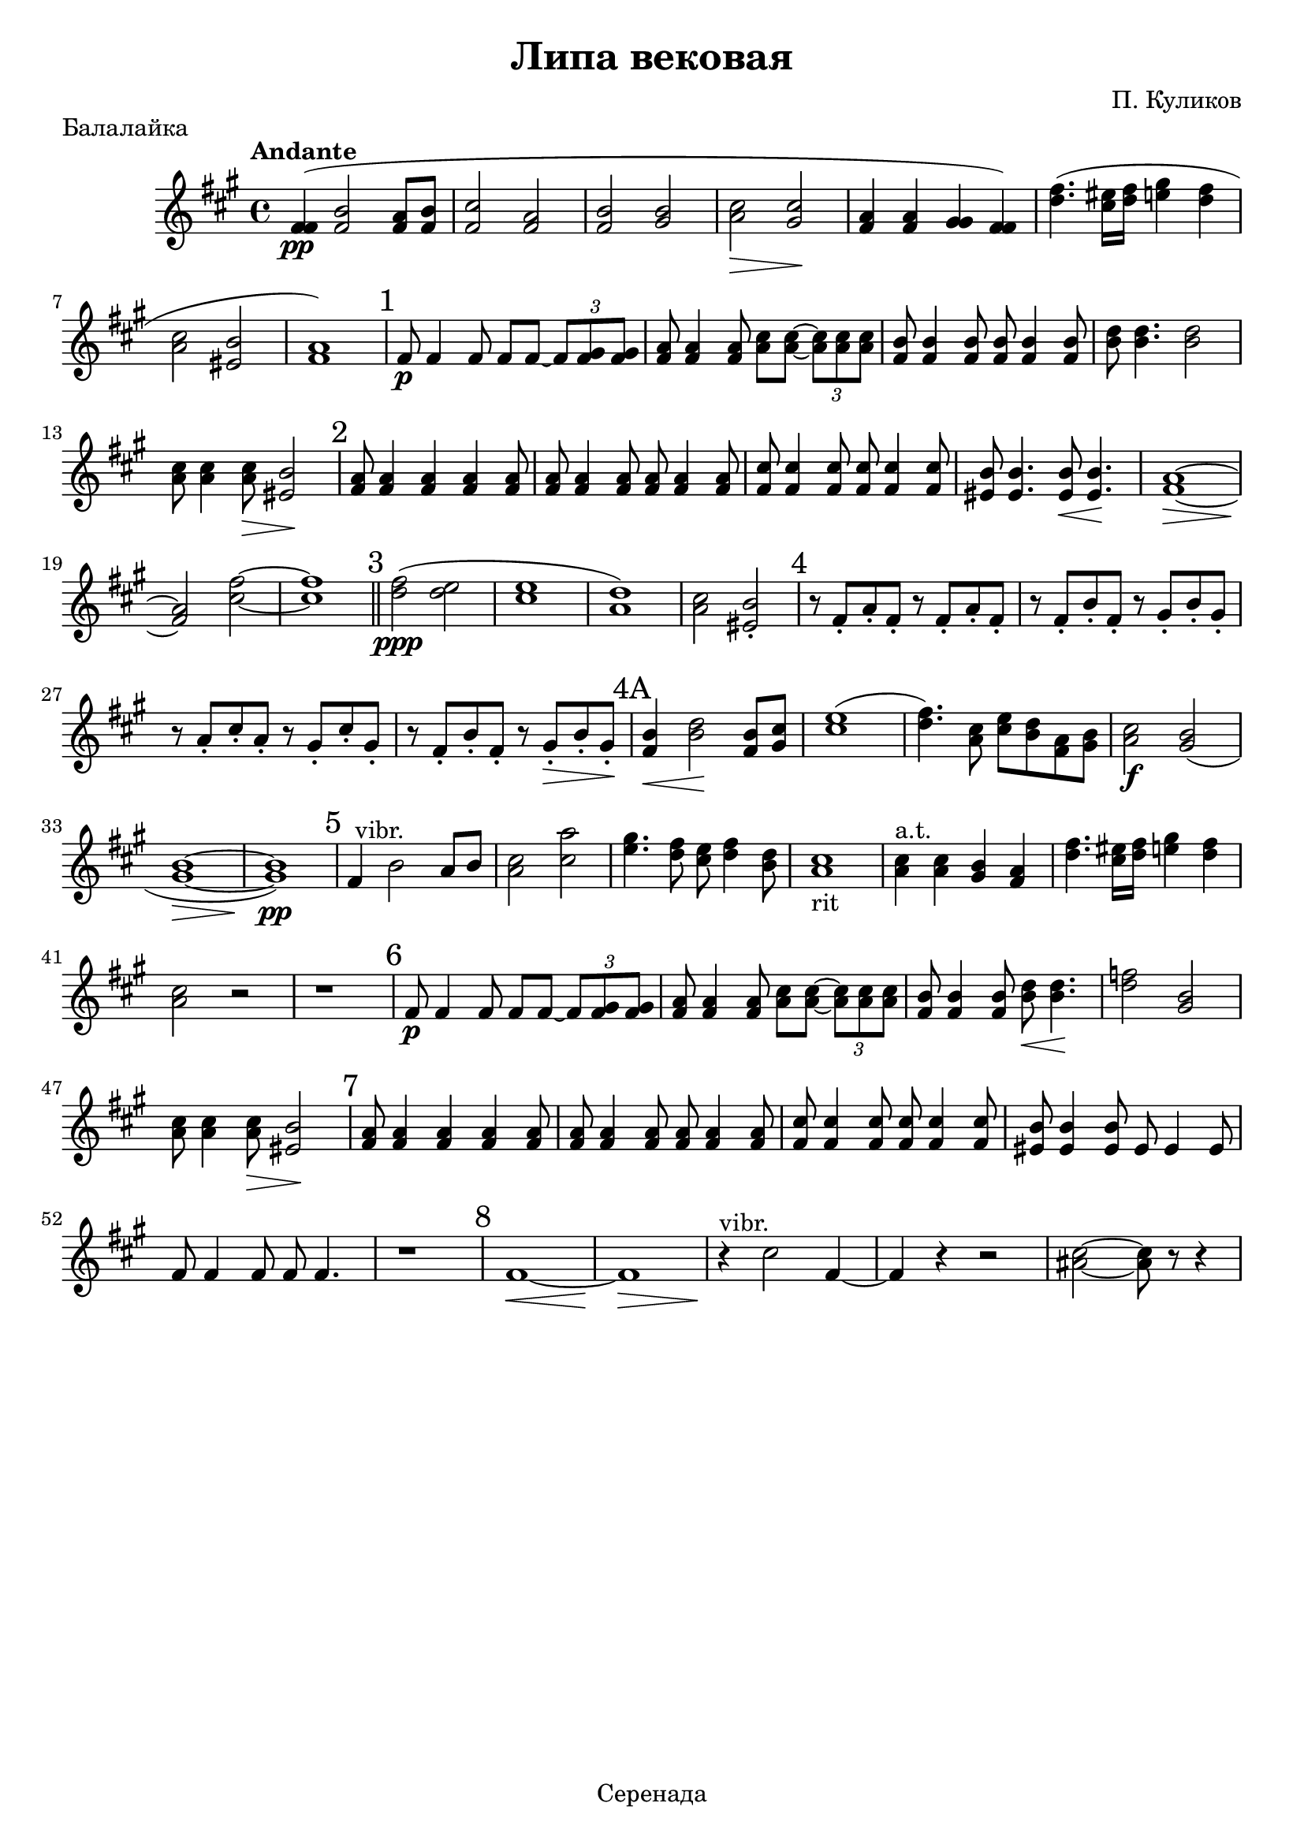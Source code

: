 \header {
title = "Липа вековая"
composer = "П. Куликов"
tagline = "Серенада" 
}

trio = { fis8 \p fis4 fis8 fis fis ~ \tuplet 3/2 {fis < fis gis> <fis gis> } | <fis a> <fis a>4 <fis a>8 <a cis> <a cis> ~ \tuplet 3/2 {<a cis> <a cis> <a cis>} | <fis b> <fis b>4 <fis b>8}
nontrio = { <fis a>8 <fis a>4 <fis a> <fis a> <fis a>8 | <fis a> <fis a>4 <fis a>8 <fis a> <fis a>4 <fis a>8 | <fis cis'>8 <fis cis'>4 <fis cis'>8 <fis cis'> <fis cis'>4 <fis cis'>8 }
\score {
  \relative c'
{
 \tempo  "Andante"
\set Staff.midiInstrument = #"tremolo strings" 
 \key fis \minor
 < fis fis>4 \pp  ( < fis b>2 <fis a>8 <fis b> | <fis cis'>2 <fis a> | <fis b> <gis b>   | <a cis> \> <gis cis> \! | <fis a>4 <fis a> <gis gis> <fis fis> ) |
 < d' fis>4. ( <cis eis>16 <d fis> <e gis>4 <d fis> | <a cis>2 <eis b'> | <fis a>1 )
\mark "1" 
 \trio  
 <fis b>8 <fis b>4 <fis b>8 | <b d> <b d>4. <b d>2 | <a cis>8 <a cis>4 <a cis>8 \> <eis b'>2 \! | 
\mark "2"
\nontrio
| <eis b'>8 <eis b'>4. <eis b'>8 \< <eis b'>4.\! | <fis a>1 \> ~ | <fis a>2 \! <cis' fis> ~ | <cis fis>1 \bar "||"
\mark "3"
<d fis>2 \ppp ( <d e> | <cis e>1 | <a d>1 ) | <a cis>2 <eis b'>-. | 
\mark "4"
r8 fis-. a-. fis-. r fis-. a-. fis-. |
r8 fis-. b-. fis-. r gis-. b-. gis-. |
r8 a-. cis-. a-. r gis-. cis-. gis-. |
r8 fis-. b-. fis-. r gis-. \> b-. gis-. \! |
\mark "4A"
<fis b>4 \< <b d>2 \! <fis b>8 <gis cis> | <cis e>1 ( | <d fis>4. ) <a cis>8 <cis e> <b d> <fis a> <gis b> | <a cis>2 \f <gis b> ( | <gis b>1 ~ \> |  <gis b> \pp )
\mark "5 "
fis4^" vibr."  b2 a8 b | <a cis>2 <cis a'> | <e gis>4. <d fis>8 <cis e> <d fis>4 <b d>8 | <a cis>1_"rit" | <a cis>4^"a.t." <a cis> <gis b> <fis a> | <d' fis>4. <cis eis>16 <d fis> <e gis>4 <d fis>4 | <a cis>2 r2 | r1 |
\mark "6"
\trio <b d>8 \< <b d>4. \! | <d f>2 <gis, b> | <a cis>8 <a cis>4 <a cis>8 \> <eis b'>2 \!
\mark "7"
\nontrio | <eis b'>8 <eis b'>4 <eis b'>8 eis eis4 eis8 | fis fis4 fis8 fis fis4. | r1 |
\mark "8"
fis \< ~ |  fis \! \> 
r4^"vibr." \! cis'2 fis,4 ~ | fis r4 r2 | <ais cis>2 ~ <ais cis>8 r8 r4
}
 \layout {}
 \midi {}
 \header { 
  piece="Балалайка"
}}
\version "2.18.2"
